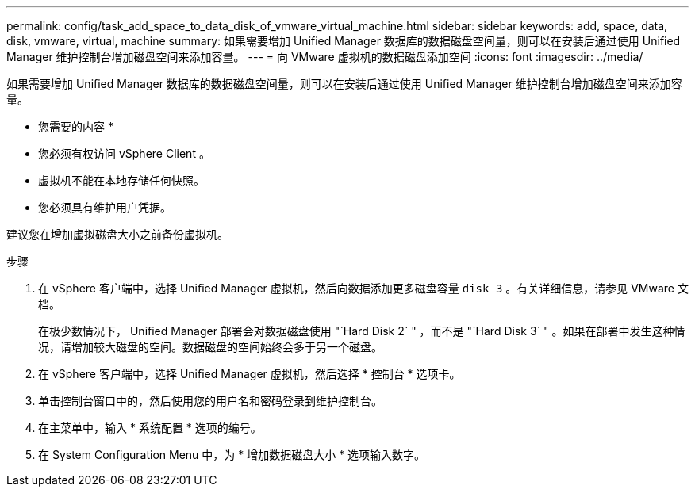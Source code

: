 ---
permalink: config/task_add_space_to_data_disk_of_vmware_virtual_machine.html 
sidebar: sidebar 
keywords: add, space, data, disk, vmware, virtual, machine 
summary: 如果需要增加 Unified Manager 数据库的数据磁盘空间量，则可以在安装后通过使用 Unified Manager 维护控制台增加磁盘空间来添加容量。 
---
= 向 VMware 虚拟机的数据磁盘添加空间
:icons: font
:imagesdir: ../media/


[role="lead"]
如果需要增加 Unified Manager 数据库的数据磁盘空间量，则可以在安装后通过使用 Unified Manager 维护控制台增加磁盘空间来添加容量。

* 您需要的内容 *

* 您必须有权访问 vSphere Client 。
* 虚拟机不能在本地存储任何快照。
* 您必须具有维护用户凭据。


建议您在增加虚拟磁盘大小之前备份虚拟机。

.步骤
. 在 vSphere 客户端中，选择 Unified Manager 虚拟机，然后向数据添加更多磁盘容量 `disk 3` 。有关详细信息，请参见 VMware 文档。
+
在极少数情况下， Unified Manager 部署会对数据磁盘使用 "`Hard Disk 2` " ，而不是 "`Hard Disk 3` " 。如果在部署中发生这种情况，请增加较大磁盘的空间。数据磁盘的空间始终会多于另一个磁盘。

. 在 vSphere 客户端中，选择 Unified Manager 虚拟机，然后选择 * 控制台 * 选项卡。
. 单击控制台窗口中的，然后使用您的用户名和密码登录到维护控制台。
. 在主菜单中，输入 * 系统配置 * 选项的编号。
. 在 System Configuration Menu 中，为 * 增加数据磁盘大小 * 选项输入数字。

